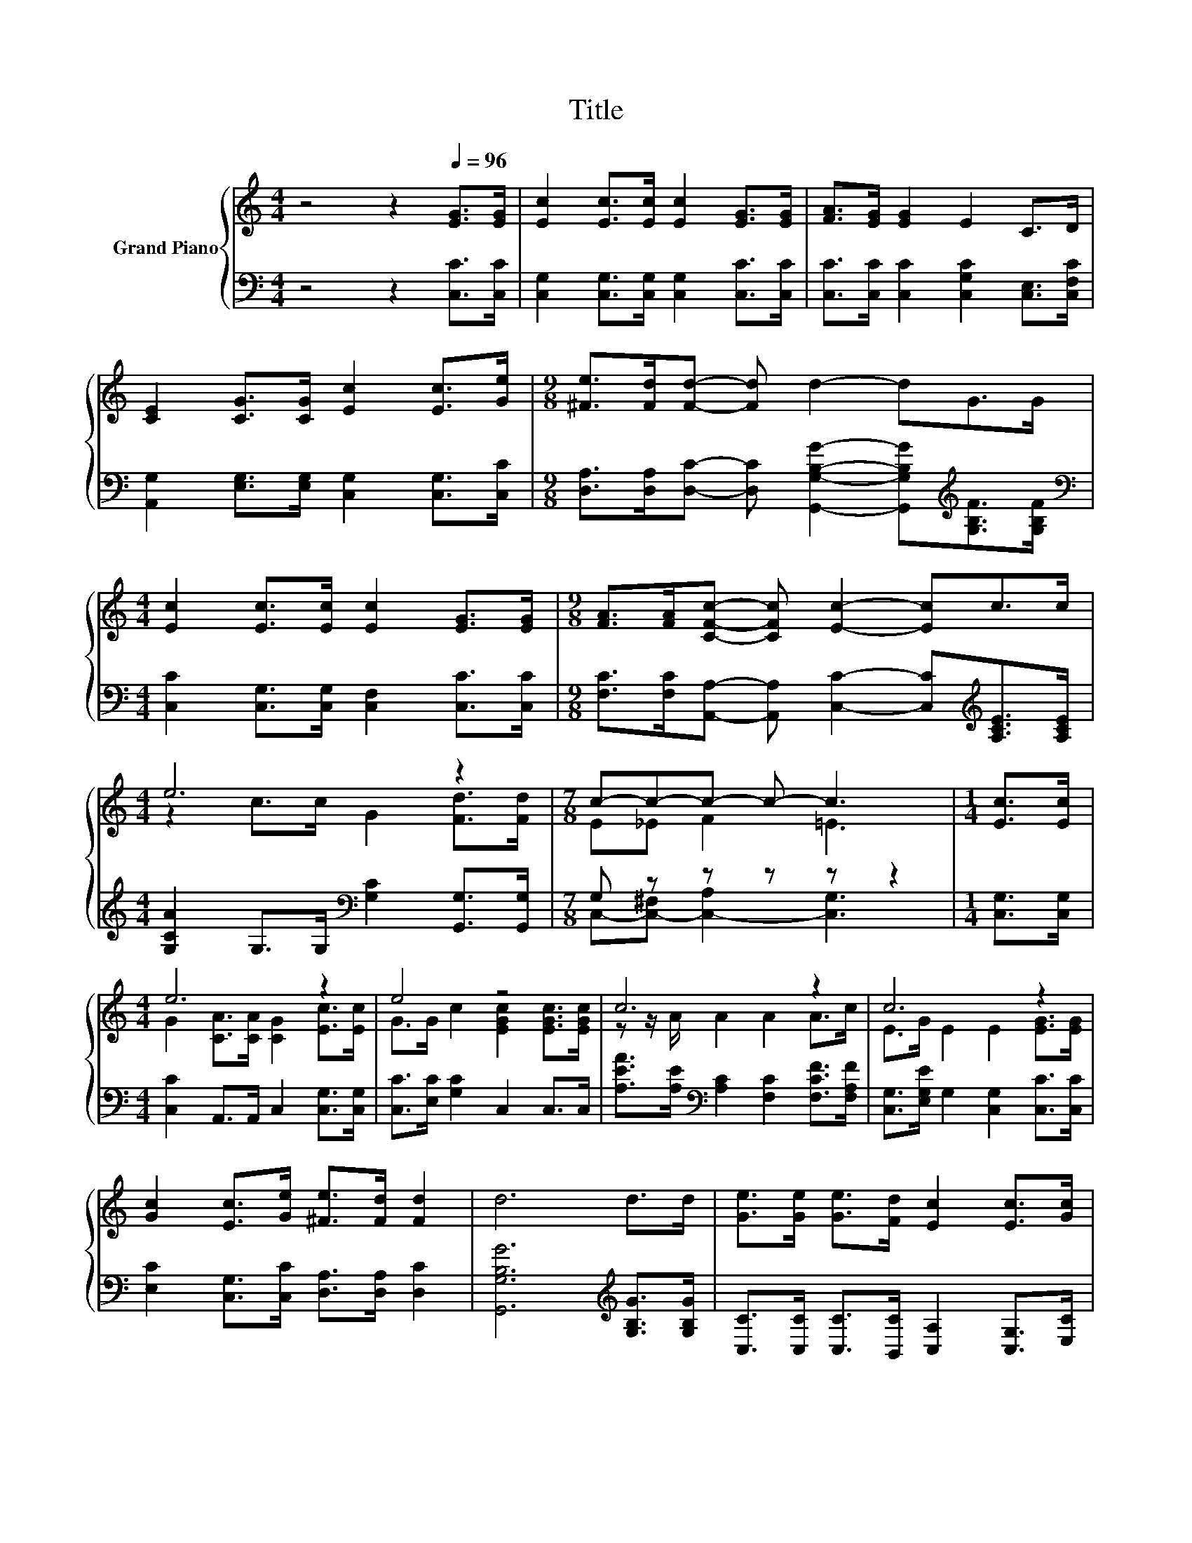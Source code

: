 X:1
T:Title
%%score { ( 1 3 ) | ( 2 4 ) }
L:1/8
M:4/4
K:C
V:1 treble nm="Grand Piano"
V:3 treble 
V:2 bass 
V:4 bass 
V:1
 z4 z2[Q:1/4=96] [EG]>[EG] | [Ec]2 [Ec]>[Ec] [Ec]2 [EG]>[EG] | [FA]>[EG] [EG]2 E2 C>D | %3
 [CE]2 [CG]>[CG] [Ec]2 [Ec]>[Ge] |[M:9/8] [^Fe]>[Fd][Fd]- [Fd] d2- dG>G | %5
[M:4/4] [Ec]2 [Ec]>[Ec] [Ec]2 [EG]>[EG] |[M:9/8] [FA]>[FA][CFc]- [CFc] [Ec]2- [Ec]c>c | %7
[M:4/4] e6 z2 |[M:7/8] c-c-c- c- c3 |[M:1/4] [Ec]>[Ec] |[M:4/4] e6 z2 | e4 z4 | c6 z2 | c6 z2 | %14
 [Gc]2 [Ec]>[Ge] [^Fe]>[Fd] [Fd]2 | d6 d>d | [Ge]>[Ge] [Ge]>[Fd] [Ec]2 [Ec]>[Gc] | %17
 [FA]>[GB] [Ac]>A G2 c>c | e6 z2 |[M:7/8] c-c-c- c- c3 |] %20
V:2
 z4 z2 [C,C]>[C,C] | [C,G,]2 [C,G,]>[C,G,] [C,G,]2 [C,C]>[C,C] | %2
 [C,C]>[C,C] [C,C]2 [C,G,C]2 [C,E,]>[C,F,C] | [A,,G,]2 [E,G,]>[E,G,] [C,G,]2 [C,G,]>[C,C] | %4
[M:9/8] [D,A,]>[D,A,][D,C]- [D,C] [G,,G,B,G]2- [G,,G,B,G][K:treble][G,B,F]>[G,B,F] | %5
[M:4/4][K:bass] [C,C]2 [C,G,]>[C,G,] [C,F,]2 [C,C]>[C,C] | %6
[M:9/8] [F,C]>[F,C][A,,A,]- [A,,A,] [C,C]2- [C,C][K:treble][A,CE]>[A,CE] | %7
[M:4/4] [G,CA]2 G,>G,[K:bass] [G,C]2 [G,,G,]>[G,,G,] |[M:7/8] G, z z z z z2 | %9
[M:1/4] [C,G,]>[C,G,] |[M:4/4] [C,C]2 A,,>A,, C,2 [C,G,]>[C,G,] | [C,C]>[E,C] [G,C]2 C,2 C,>C, | %12
 [A,EA]>[A,E][K:bass] [A,C]2 [F,C]2 [F,CF]>[F,A,F] | [C,G,]>[E,G,E] G,2 [C,G,]2 [C,C]>[C,C] | %14
 [E,C]2 [C,G,]>[C,C] [D,A,]>[D,A,] [D,C]2 | [G,,G,B,G]6[K:treble] [G,B,G]>[G,B,G] | %16
 [C,C]>[C,C] [C,C]>[B,,C] [C,A,]2 [C,G,]>[E,C] | %17
 [F,C]>[F,C] [F,C]>[K:treble][F,CF] [CE]2 [A,CE]>[A,CE] | %18
 [G,CG]2[K:bass] G,>G, [G,C]2 [G,,G,]>[G,,G,] |[M:7/8] G, z z z z z2 |] %20
V:3
 x8 | x8 | x8 | x8 |[M:9/8] x9 |[M:4/4] x8 |[M:9/8] x9 |[M:4/4] z2 c>c G2 [Fd]>[Fd] | %8
[M:7/8] E_E F2 =E3 |[M:1/4] x2 |[M:4/4] G2 [CA]>[CA] [CG]2 [Ec]>[Ec] | G>G c2 [EGc]2 [EGc]>[EGc] | %12
 z z/ A/ A2 A2 A>c | E>G E2 E2 [EG]>[EG] | x8 | x8 | x8 | x8 | z2 c>c G2 [Fd]>[Fd] | %19
[M:7/8] E_E F2 =E3 |] %20
V:4
 x8 | x8 | x8 | x8 |[M:9/8] x7[K:treble] x2 |[M:4/4][K:bass] x8 |[M:9/8] x7[K:treble] x2 | %7
[M:4/4] x4[K:bass] x4 |[M:7/8] C,-[C,-^F,] [C,-A,]2 [C,G,]3 |[M:1/4] x2 |[M:4/4] x8 | x8 | %12
 x2[K:bass] x6 | x8 | x8 | x6[K:treble] x2 | x8 | x7/2[K:treble] x9/2 | x2[K:bass] x6 | %19
[M:7/8] C,-[C,-^F,] [C,-A,]2 [C,G,]3 |] %20

